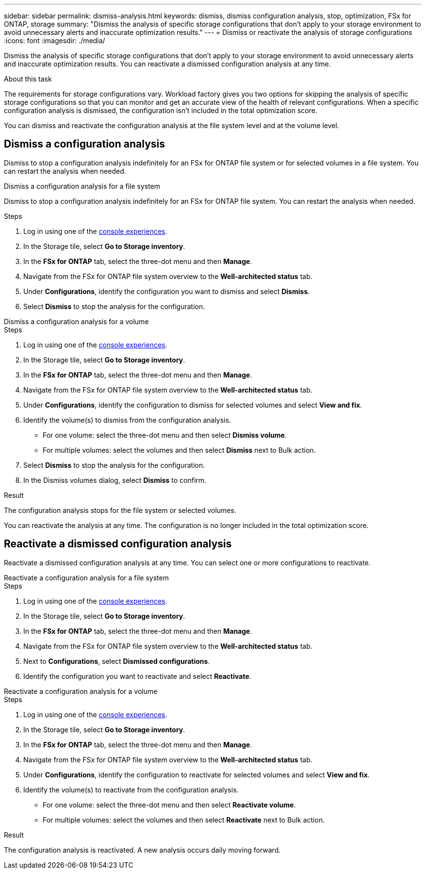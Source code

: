 ---
sidebar: sidebar
permalink: dismiss-analysis.html
keywords: dismiss, dismiss configuration analysis, stop, optimization, FSx for ONTAP, storage
summary: "Dismiss the analysis of specific storage configurations that don't apply to your storage environment to avoid unnecessary alerts and inaccurate optimization results." 
---
= Dismiss or reactivate the analysis of storage configurations
:icons: font
:imagesdir: ./media/

[.lead]
Dismiss the analysis of specific storage configurations that don't apply to your storage environment to avoid unnecessary alerts and inaccurate optimization results. You can reactivate a dismissed configuration analysis at any time.  

.About this task
The requirements for storage configurations vary. Workload factory gives you two options for skipping the analysis of specific storage configurations so that you can monitor and get an accurate view of the health of relevant configurations. When a specific configuration analysis is dismissed, the configuration isn't included in the total optimization score.

You can dismiss and reactivate the configuration analysis at the file system level and at the volume level.

== Dismiss a configuration analysis
Dismiss to stop a configuration analysis indefinitely for an FSx for ONTAP file system or for selected volumes in a file system. You can restart the analysis when needed.

[role="tabbed-block"]
====

.Dismiss a configuration analysis for a file system
--
Dismiss to stop a configuration analysis indefinitely for an FSx for ONTAP file system. You can restart the analysis when needed. 

.Steps
. Log in using one of the link:https://docs.netapp.com/us-en/workload-setup-admin/console-experiences.html[console experiences^].
. In the Storage tile, select *Go to Storage inventory*.
. In the *FSx for ONTAP* tab, select the three-dot menu and then *Manage*. 
. Navigate from the FSx for ONTAP file system overview to the *Well-architected status* tab. 
. Under *Configurations*, identify the configuration you want to dismiss and select *Dismiss*.  
. Select *Dismiss* to stop the analysis for the configuration.
--

.Dismiss a configuration analysis for a volume
--

.Steps
. Log in using one of the link:https://docs.netapp.com/us-en/workload-setup-admin/console-experiences.html[console experiences^].
. In the Storage tile, select *Go to Storage inventory*.
. In the *FSx for ONTAP* tab, select the three-dot menu and then *Manage*. 
. Navigate from the FSx for ONTAP file system overview to the *Well-architected status* tab. 
. Under *Configurations*, identify the configuration to dismiss for selected volumes and select *View and fix*. 
. Identify the volume(s) to dismiss from the configuration analysis. 
+
* For one volume: select the three-dot menu and then select *Dismiss volume*.
* For multiple volumes: select the volumes and then select *Dismiss* next to Bulk action.
. Select *Dismiss* to stop the analysis for the configuration.
. In the Dismiss volumes dialog, select *Dismiss* to confirm.
--
====

.Result
The configuration analysis stops for the file system or selected volumes. 

You can reactivate the analysis at any time. The configuration is no longer included in the total optimization score.

== Reactivate a dismissed configuration analysis

Reactivate a dismissed configuration analysis at any time. You can select one or more configurations to reactivate.

[role="tabbed-block"]
====

.Reactivate a configuration analysis for a file system
--
.Steps
. Log in using one of the link:https://docs.netapp.com/us-en/workload-setup-admin/console-experiences.html[console experiences^].
. In the Storage tile, select *Go to Storage inventory*.
. In the *FSx for ONTAP* tab, select the three-dot menu and then *Manage*. 
. Navigate from the FSx for ONTAP file system overview to the *Well-architected status* tab. 
. Next to *Configurations*, select *Dismissed configurations*. 
. Identify the configuration you want to reactivate and select *Reactivate*.  

--
.Reactivate a configuration analysis for a volume
--

.Steps
. Log in using one of the link:https://docs.netapp.com/us-en/workload-setup-admin/console-experiences.html[console experiences^].
. In the Storage tile, select *Go to Storage inventory*.
. In the *FSx for ONTAP* tab, select the three-dot menu and then *Manage*. 
. Navigate from the FSx for ONTAP file system overview to the *Well-architected status* tab. 
. Under *Configurations*, identify the configuration to reactivate for selected volumes and select *View and fix*. 
. Identify the volume(s) to reactivate from the configuration analysis. 
+
* For one volume: select the three-dot menu and then select *Reactivate volume*.
* For multiple volumes: select the volumes and then select *Reactivate* next to Bulk action.

--
====

.Result
The configuration analysis is reactivated. A new analysis occurs daily moving forward.

